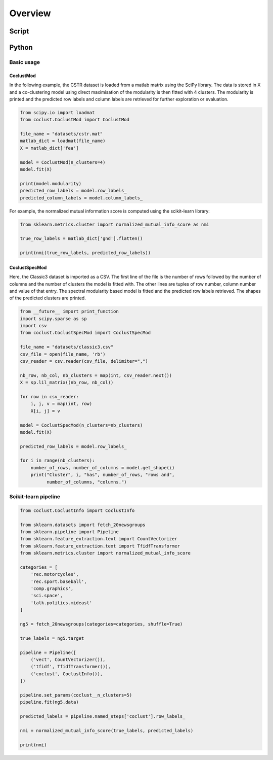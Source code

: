 Overview
========

Script
------

Python
------

Basic usage
'''''''''''

CoclustMod
~~~~~~~~~~

In the following example, the CSTR dataset is loaded from a matlab matrix using
the SciPy library. The data is stored in X and a co-clustering model using 
direct maximisation of the modularity is then fitted with 4 clusters. The
modularity is printed and the predicted row labels and column labels are
retrieved for further exploration or evaluation.

.. code-block:: python

    from scipy.io import loadmat
    from coclust.CoclustMod import CoclustMod

    file_name = "datasets/cstr.mat"
    matlab_dict = loadmat(file_name)
    X = matlab_dict['fea']

    model = CoclustMod(n_clusters=4)
    model.fit(X)

    print(model.modularity)
    predicted_row_labels = model.row_labels_
    predicted_column_labels = model.column_labels_

For example, the normalized mutual information score is computed using the
scikit-learn library:

.. code-block:: python
    
    from sklearn.metrics.cluster import normalized_mutual_info_score as nmi

    true_row_labels = matlab_dict['gnd'].flatten()

    print(nmi(true_row_labels, predicted_row_labels))

CoclustSpecMod
~~~~~~~~~~~~~~

Here, the Classic3 dataset is imported as a CSV. The first line of the file is
the number of rows followed by the number of columns and the number of clusters
the model is fitted with. The other lines are tuples of row number, column
number and value of that entry. The spectral modularity based model is fitted
and the predicted row labels retrieved. The shapes of the predicted clusters
are printed.

.. code-block:: python

    from __future__ import print_function
    import scipy.sparse as sp
    import csv
    from coclust.CoclustSpecMod import CoclustSpecMod

    file_name = "datasets/classic3.csv"
    csv_file = open(file_name, 'rb')
    csv_reader = csv.reader(csv_file, delimiter=",")

    nb_row, nb_col, nb_clusters = map(int, csv_reader.next())
    X = sp.lil_matrix((nb_row, nb_col))

    for row in csv_reader:
        i, j, v = map(int, row)
        X[i, j] = v

    model = CoclustSpecMod(n_clusters=nb_clusters)
    model.fit(X)

    predicted_row_labels = model.row_labels_

    for i in range(nb_clusters):
        number_of_rows, number_of_columns = model.get_shape(i)
        print("Cluster", i, "has", number_of_rows, "rows and",
              number_of_columns, "columns.")

Scikit-learn pipeline
'''''''''''''''''''''

.. code-block:: python

    from coclust.CoclustInfo import CoclustInfo

    from sklearn.datasets import fetch_20newsgroups
    from sklearn.pipeline import Pipeline
    from sklearn.feature_extraction.text import CountVectorizer
    from sklearn.feature_extraction.text import TfidfTransformer
    from sklearn.metrics.cluster import normalized_mutual_info_score

    categories = [
        'rec.motorcycles',
        'rec.sport.baseball',
        'comp.graphics',
        'sci.space',
        'talk.politics.mideast'
    ]

    ng5 = fetch_20newsgroups(categories=categories, shuffle=True)

    true_labels = ng5.target

    pipeline = Pipeline([
        ('vect', CountVectorizer()),
        ('tfidf', TfidfTransformer()),
        ('coclust', CoclustInfo()),
    ])

    pipeline.set_params(coclust__n_clusters=5)
    pipeline.fit(ng5.data)

    predicted_labels = pipeline.named_steps['coclust'].row_labels_

    nmi = normalized_mutual_info_score(true_labels, predicted_labels)

    print(nmi)

